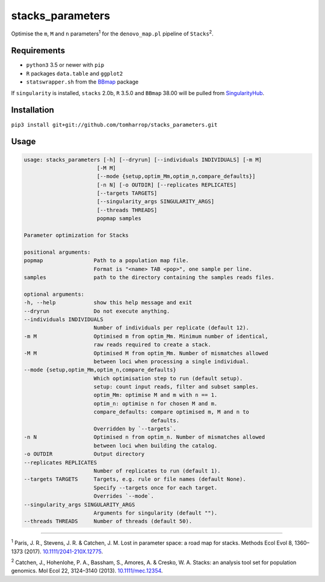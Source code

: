 stacks_parameters
=================

Optimise the ``m``, ``M`` and ``n`` parameters\ :sup:`1` for the
``denovo_map.pl`` pipeline of ``Stacks``\ :sup:`2`.

Requirements
------------

* ``python3`` 3.5 or newer with ``pip``
* ``R`` packages ``data.table`` and ``ggplot2``
* ``statswrapper.sh`` from the BBmap_ package

If ``singularity`` is installed, ``stacks`` 2.0b, ``R`` 3.5.0 and ``BBmap`` 38.00 will be pulled from SingularityHub_.

.. _BBmap: http://jgi.doe.gov/data-and-tools/bbtools/bb-tools-user-guide/bbmap-guide/ 

.. _SingularityHub: http://www.singularity-hub.org/collections/996

Installation
------------

``pip3 install git+git://github.com/tomharrop/stacks_parameters.git``

Usage
-----

.. code::

  usage: stacks_parameters [-h] [--dryrun] [--individuals INDIVIDUALS] [-m M]
                         [-M M]
                         [--mode {setup,optim_Mm,optim_n,compare_defaults}]
                         [-n N] [-o OUTDIR] [--replicates REPLICATES]
                         [--targets TARGETS]
                         [--singularity_args SINGULARITY_ARGS]
                         [--threads THREADS]
                         popmap samples

  Parameter optimization for Stacks

  positional arguments:
  popmap                Path to a population map file.
                        Format is "<name> TAB <pop>", one sample per line.
  samples               path to the directory containing the samples reads files.

  optional arguments:
  -h, --help            show this help message and exit
  --dryrun              Do not execute anything.
  --individuals INDIVIDUALS
                        Number of individuals per replicate (default 12).
  -m M                  Optimised m from optim_Mm. Minimum number of identical,
                        raw reads required to create a stack.
  -M M                  Optimised M from optim_Mm. Number of mismatches allowed
                        between loci when processing a single individual.
  --mode {setup,optim_Mm,optim_n,compare_defaults}
                        Which optimisation step to run (default setup).
                        setup: count input reads, filter and subset samples.
                        optim_Mm: optimise M and m with n == 1.
                        optim_n: optimise n for chosen M and m.
                        compare_defaults: compare optimised m, M and n to
                                          defaults.
                        Overridden by `--targets`.
  -n N                  Optimised n from optim_n. Number of mismatches allowed
                        between loci when building the catalog.
  -o OUTDIR             Output directory
  --replicates REPLICATES
                        Number of replicates to run (default 1).
  --targets TARGETS     Targets, e.g. rule or file names (default None).
                        Specify --targets once for each target.
                        Overrides `--mode`.
  --singularity_args SINGULARITY_ARGS
                        Arguments for singularity (default "").
  --threads THREADS     Number of threads (default 50).

----------

\ :sup:`1` Paris, J. R., Stevens, J. R. & Catchen, J. M. Lost in parameter
space: a road map for stacks. Methods Ecol Evol 8, 1360–1373 (2017).
`10.1111/2041-210X.12775
<http://onlinelibrary.wiley.com/doi/10.1111/2041-210X.12775/abstract>`_.

\ :sup:`2` Catchen, J., Hohenlohe, P. A., Bassham, S., Amores, A. & Cresko, W.
A. Stacks: an analysis tool set for population genomics. Mol Ecol 22, 3124–3140
(2013). `10.1111/mec.12354
<http://onlinelibrary.wiley.com/doi/10.1111/mec.12354/abstract>`_.
